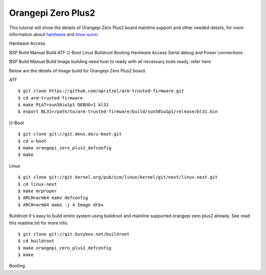 Orangepi Zero Plus2
===================

This tutorial will show the details of Orangepi Zero Plus2 board mainline support and other needed details, for more information about `hardware <https://linux-sunxi.org/Xunlong_Orange_Pi_Zero_Plus_2>`_ and `linux-sunxi <https://linux-sunxi.org/Xunlong_Orange_Pi_Zero_Plus_2>`_

Hardware Access

.. image:: /images/opi_zero_plus2.jpeg

BSP Build
Manual Build
ATF
U-Boot
Linux
Buildroot
Booting
Hardware Access
Serial debug and Power connections



BSP Build
Manual Build
Image building need host to ready with all necessary tools ready, refer here

Below are the details of Image build for Orangepi Zero Plus2 board.

ATF

::

        $ git clone https://github.com/apritzel/arm-trusted-firmware.git
        $ cd arm-trusted-firmware
        $ make PLAT=sun50iw1p1 DEBUG=1 bl31
        $ export BL31=/path/to/arm-trusted-firmware/build/sun50iw1p1/release/bl31.bin
        
U-Boot

::

        $ git clone git://git.denx.de/u-boot.git
        $ cd u-boot
        $ make orangepi_zero_plus2_defconfig
        $ make

Linux

::

        $ git clone git://git.kernel.org/pub/scm/linux/kernel/git/next/linux-next.git
        $ cd linux-next
        $ make mrproper
        $ ARCH=arm64 make defconfig
        $ ARCH=arm64 make -j 4 Image dtbs

Buildroot
It's easy to build entire system using buildroot and mainline supported orangepi zero plus2 already. See read this readme.txt for more info.

::

        $ git clone git://git.busybox.net/buildroot
        $ cd buildroot
        $ make orangepi_zero_plus2_defconfig
        $ make

Booting
